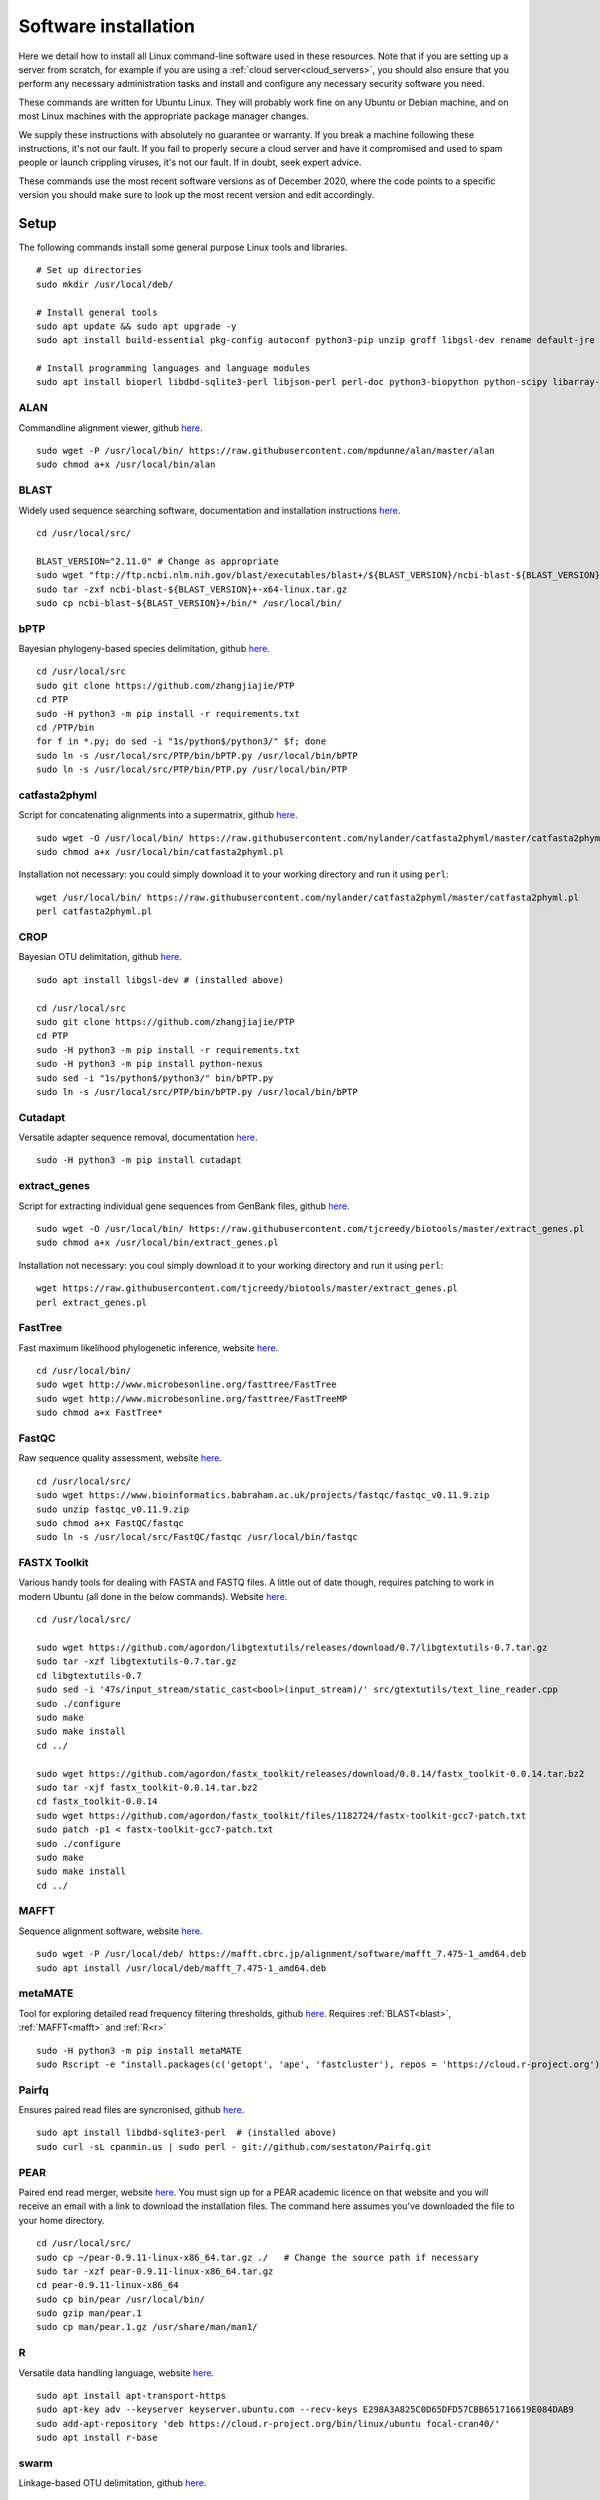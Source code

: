 .. _installing_software:

.. role:: comment

=====================
Software installation
=====================

Here we detail how to install all Linux command-line software used in these resources. Note that if you are setting up a server from scratch, for example if you are using a :ref:`cloud server<cloud_servers>`, you should also ensure that you perform any necessary administration tasks and install and configure any necessary security software you need.

These commands are written for Ubuntu Linux. They will probably work fine on any Ubuntu or Debian machine, and on most Linux machines with the appropriate package manager changes.

We supply these instructions with absolutely no guarantee or warranty. If you break a machine following these instructions, it's not our fault. If you fail to properly secure a cloud server and have it compromised and used to spam people or launch crippling viruses, it's not our fault. If in doubt, seek expert advice.

These commands use the most recent software versions as of December 2020, where the code points to a specific version you should make sure to look up the most recent version and edit accordingly.

Setup
=====

The following commands install some general purpose Linux tools and libraries. 

.. parsed-literal::
	
	:comment:`# Set up directories`
	sudo mkdir /usr/local/deb/
	
	:comment:`# Install general tools`
	sudo apt update && sudo apt upgrade -y
	sudo apt install build-essential pkg-config autoconf python3-pip unzip groff libgsl-dev rename default-jre zip -y
	
	:comment:`# Install programming languages and language modules`
	sudo apt install bioperl libdbd-sqlite3-perl libjson-perl perl-doc python3-biopython python-scipy libarray-utils-perl -y


.. _alan:

ALAN
----

Commandline alignment viewer, github `here <https://github.com/mpdunne/alan>`_.

.. parsed-literal::
	
	sudo wget -P /usr/local/bin/ \https://raw.githubusercontent.com/mpdunne/alan/master/alan
	sudo chmod a+x /usr/local/bin/alan


.. _blast:

BLAST
-----

Widely used sequence searching software, documentation and installation instructions `here <https://www.ncbi.nlm.nih.gov/books/NBK279690/>`_.

.. parsed-literal::
	cd /usr/local/src/
	
	BLAST_VERSION="2.11.0" :comment:`# Change as appropriate`
	sudo wget "\ftp://ftp.ncbi.nlm.nih.gov/blast/executables/blast+/${BLAST_VERSION}/ncbi-blast-${BLAST_VERSION}+-x64-linux.tar.gz"
	sudo tar -zxf ncbi-blast-${BLAST_VERSION}+-x64-linux.tar.gz
	sudo cp ncbi-blast-${BLAST_VERSION}+/bin/\* /usr/local/bin/


.. _bPTP:

bPTP
----

Bayesian phylogeny-based species delimitation, github `here <https://github.com/zhangjiajie/PTP>`_.

.. parsed-literal::
	
	cd /usr/local/src
	sudo git clone \https://github.com/zhangjiajie/PTP
	cd PTP
	sudo -H python3 -m pip install -r requirements.txt
	cd /PTP/bin
	for f in \*.py; do sed -i "1s/python$/python3/" $f; done
	sudo ln -s /usr/local/src/PTP/bin/bPTP.py /usr/local/bin/bPTP
	sudo ln -s /usr/local/src/PTP/bin/PTP.py /usr/local/bin/PTP


.. _catfasta2phyml:

catfasta2phyml
--------------

Script for concatenating alignments into a supermatrix, github `here <https://github.com/nylander/catfasta2phyml>`_.

.. parsed-literal::
	
	sudo wget -O /usr/local/bin/ \https://raw.githubusercontent.com/nylander/catfasta2phyml/master/catfasta2phyml.pl
	sudo chmod a+x /usr/local/bin/catfasta2phyml.pl

Installation not necessary: you could simply download it to your working directory and run it using ``perl``:

.. parsed-literal::
	
	wget /usr/local/bin/ \https://raw.githubusercontent.com/nylander/catfasta2phyml/master/catfasta2phyml.pl
	perl catfasta2phyml.pl


.. _crop:

CROP
----

Bayesian OTU delimitation, github `here <https://github.com/tingchenlab/CROP>`_.

.. parsed-literal::
	
	sudo apt install libgsl-dev :comment:`# (installed above)`
	
	cd /usr/local/src
	sudo git clone \https://github.com/zhangjiajie/PTP
	cd PTP
	sudo -H python3 -m pip install -r requirements.txt
	sudo -H python3 -m pip install python-nexus
	sudo sed -i "1s/python$/python3/" bin/bPTP.py
	sudo ln -s /usr/local/src/PTP/bin/bPTP.py /usr/local/bin/bPTP


.. _cutadapt:

Cutadapt
--------

Versatile adapter sequence removal, documentation `here <https://cutadapt.readthedocs.io/en/stable/>`_.

.. parsed-literal::
	
	sudo -H python3 -m pip install cutadapt


.. _extract_genes:

extract_genes
-------------

Script for extracting individual gene sequences from GenBank files, github `here <https://github.com/tjcreedy/biotools>`_.

.. parsed-literal::
	
	sudo wget -O /usr/local/bin/ \https://raw.githubusercontent.com/tjcreedy/biotools/master/extract_genes.pl
	sudo chmod a+x /usr/local/bin/extract_genes.pl

Installation not necessary: you coul simply download it to your working directory and run it using ``perl``:

.. parsed-literal::
	
	wget \https://raw.githubusercontent.com/tjcreedy/biotools/master/extract_genes.pl
	perl extract_genes.pl


.. _fasttree:

FastTree
--------

Fast maximum likelihood phylogenetic inference, website `here <http://www.microbesonline.org/fasttree/>`_.

.. parsed-literal::
	
	cd /usr/local/bin/
	sudo wget \http://www.microbesonline.org/fasttree/FastTree
	sudo wget \http://www.microbesonline.org/fasttree/FastTreeMP
	sudo chmod a+x FastTree\*


.. _fastqc:

FastQC
------

Raw sequence quality assessment, website `here <https://www.bioinformatics.babraham.ac.uk/projects/fastqc/>`_.

.. parsed-literal::
	
	cd /usr/local/src/ 
	sudo wget \https://www.bioinformatics.babraham.ac.uk/projects/fastqc/fastqc_v0.11.9.zip
	sudo unzip fastqc_v0.11.9.zip
	sudo chmod a+x FastQC/fastqc
	sudo ln -s /usr/local/src/FastQC/fastqc /usr/local/bin/fastqc


.. _fastx_toolkit:

FASTX Toolkit
-------------

Various handy tools for dealing with FASTA and FASTQ files. A little out of date though, requires patching to work in modern Ubuntu (all done in the below commands). Website `here <http://hannonlab.cshl.edu/fastx_toolkit/index.html>`_.

.. parsed-literal::
	
	cd /usr/local/src/
	
	sudo wget \https://github.com/agordon/libgtextutils/releases/download/0.7/libgtextutils-0.7.tar.gz
	sudo tar -xzf libgtextutils-0.7.tar.gz
	cd libgtextutils-0.7
	sudo sed -i '47s/input_stream/static_cast<bool>(input_stream)/' src/gtextutils/text_line_reader.cpp
	sudo ./configure
	sudo make
	sudo make install
	cd ../
	
	sudo wget \https://github.com/agordon/fastx_toolkit/releases/download/0.0.14/fastx_toolkit-0.0.14.tar.bz2
	sudo tar -xjf fastx_toolkit-0.0.14.tar.bz2
	cd fastx_toolkit-0.0.14
	sudo wget \https://github.com/agordon/fastx_toolkit/files/1182724/fastx-toolkit-gcc7-patch.txt
	sudo patch -p1 < fastx-toolkit-gcc7-patch.txt
	sudo ./configure
	sudo make
	sudo make install
	cd ../


.. _mafft:

MAFFT
-----

Sequence alignment software, website `here <https://mafft.cbrc.jp/alignment/software/>`_.

.. parsed-literal::
	
	sudo wget -P /usr/local/deb/ \https://mafft.cbrc.jp/alignment/software/mafft_7.475-1_amd64.deb
	sudo apt install /usr/local/deb/mafft_7.475-1_amd64.deb


.. _metamate_install:

metaMATE
--------

Tool for exploring detailed read frequency filtering thresholds, github `here <https://github.com/tjcreedy/metaMATE>`_. Requires :ref:`BLAST<blast>`, :ref:`MAFFT<mafft>` and :ref:`R<r>`

.. parsed-literal::
	
	sudo -H python3 -m pip install metaMATE
	sudo Rscript -e "install.packages(c('getopt', 'ape', 'fastcluster'), repos = '\https://cloud.r-project.org')"


.. _pairfq:

Pairfq
------

Ensures paired read files are syncronised, github `here <https://github.com/sestaton/Pairfq>`_.

.. parsed-literal::
	
	sudo apt install libdbd-sqlite3-perl  :comment:`# (installed above)`
	sudo curl -sL cpanmin.us | sudo perl - \git://github.com/sestaton/Pairfq.git


.. _pear:

PEAR
----

Paired end read merger, website `here <http://www.exelixis-lab.org/pear>`_. You must sign up for a PEAR academic licence on that website and you will receive an email with a link to download the installation files. The command here assumes you've downloaded the file to your home directory.

.. parsed-literal::
	
	cd /usr/local/src/
	sudo cp ~/pear-0.9.11-linux-x86_64.tar.gz ./   :comment:`# Change the source path if necessary`
	sudo tar -xzf pear-0.9.11-linux-x86_64.tar.gz
	cd pear-0.9.11-linux-x86_64
	sudo cp bin/pear /usr/local/bin/
	sudo gzip man/pear.1
	sudo cp man/pear.1.gz /usr/share/man/man1/


.. _r:

R
-

Versatile data handling language, website `here <https://cran.r-project.org>`_.

.. parsed-literal::
	
	sudo apt install apt-transport-https
	sudo apt-key adv --keyserver keyserver.ubuntu.com --recv-keys E298A3A825C0D65DFD57CBB651716619E084DAB9
	sudo add-apt-repository 'deb \https://cloud.r-project.org/bin/linux/ubuntu focal-cran40/'
	sudo apt install r-base


.. _swarm:

swarm
-----

Linkage-based OTU delimitation, github `here <https://github.com/torognes/swarm>`_.

.. parsed-literal::
	
	
	cd /usr/local/src

	sudo git clone \https://github.com/torognes/swarm.git
	cd swarm/
	sudo make
	sudo cp bin/swarm /usr/local/bin/

	cd ~/
	gzip -c /usr/local/src/man/swarm.1 > swarm.1.gz
	sudo mv swarm.1.gz /usr/share/man/man1/


.. _vsearch:

VSEARCH
-------

Open-source implementation of USEARCH with more versatility. VSEARCH is a software package specifically designed for metabarcoding, based on the USEARCH package but completely free and open source. Github `here <https://github.com/torognes/vsearch>`_.

.. parsed-literal::
	
	sudo apt install autoconf groff :comment:`# (installed above)`
	
	cd /usr/local/src
	
	sudo wget \https://github.com/torognes/vsearch/archive/v2.15.1.tar.gz
	sudo tar xzf v2.15.1.tar.gz
	cd vsearch-2.15.1
	sudo ./autogen.sh
	sudo ./configure
	sudo make
	sudo make install
	cd ../


.. _phylostuff:

phylostuff
----------

A set of scripts for doing stuff with phylogenies, including relabelling and inferring taxonomy. Github `here <https://github.com/tjcreedy/phylostuff>`_.
Requires :ref:`R<r>`.

.. parsed-literal::
	
	cd /usr/local/src
	sudo rm -r phylostuff
	sudo git clone \https://github.com/tjcreedy/phylostuff.git
	cd phylostuff
	sudo ./install.sh

Installation not necessary: you could simply download the script you want to your working directory and run it using ``Rscript``, for example with **phylabel**:

.. parsed-literal::
	
	wget \https://raw.githubusercontent.com/tjcreedy/phylostuff/master/phylabel.R
	Rscript phylabel.R
	

Or just open them in Rstudio and use them as a guide!

